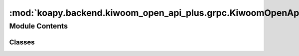 :mod:`koapy.backend.kiwoom_open_api_plus.grpc.KiwoomOpenApiPlusServiceClient`
=============================================================================

.. py:module:: koapy.backend.kiwoom_open_api_plus.grpc.KiwoomOpenApiPlusServiceClient


Module Contents
---------------

Classes
~~~~~~~

.. autoapisummary::

   koapy.backend.kiwoom_open_api_plus.grpc.KiwoomOpenApiPlusServiceClient.KiwoomOpenApiPlusServiceClient




.. class:: KiwoomOpenApiPlusServiceClient(host=None, port=None)


   .. method:: is_ready(self, timeout=None)


   .. method:: get_original_stub(self)


   .. method:: get_stub(self)


   .. method:: close(self)


   .. method:: __getattr__(self, name)



